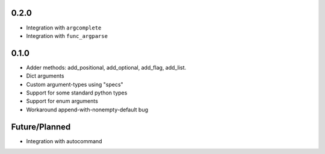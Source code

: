 
0.2.0
-----
* Integration with ``argcomplete``
* Integration with ``func_argparse``


0.1.0
-----
* Adder methods: add_positional, add_optional, add_flag, add_list.
* Dict arguments
* Custom argument-types using "specs"
* Support for some standard python types
* Support for enum arguments
* Workaround append-with-nonempty-default bug

Future/Planned
----------------
* Integration with autocommand

